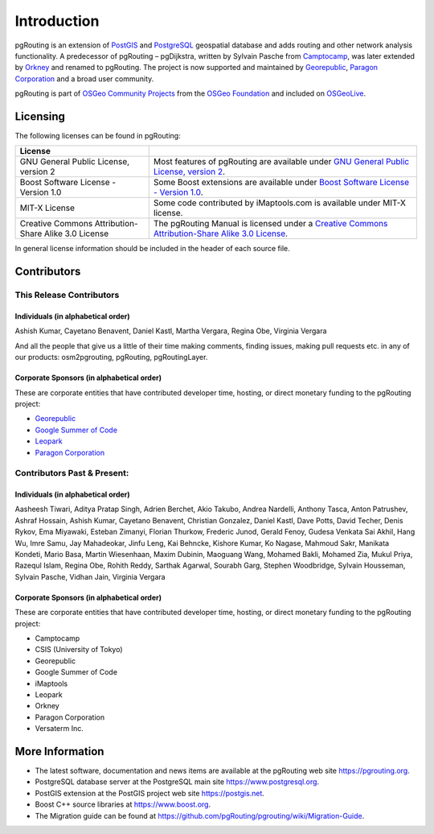 ..
   ****************************************************************************
    pgRouting Manual
    Copyright(c) pgRouting Contributors

    This documentation is licensed under a Creative Commons Attribution-Share
    Alike 3.0 License: https://creativecommons.org/licenses/by-sa/3.0/
   ****************************************************************************

Introduction
===============================================================================

pgRouting is an extension of `PostGIS <https://postgis.net>`__ and `PostgreSQL
<https://www.postgresql.org>`__ geospatial database and adds routing and other
network analysis functionality. A predecessor of pgRouting – pgDijkstra, written
by Sylvain Pasche from `Camptocamp <http://camptocamp.com>`__, was later extended
by `Orkney <http://www.orkney.co.jp>`_ and renamed to pgRouting. The project is
now supported and maintained by `Georepublic <https://georepublic.info>`__,
`Paragon Corporation <https://www.paragoncorporation.com/>`__ and a broad user community.

pgRouting is part of `OSGeo Community Projects <https://wiki.osgeo.org/wiki/OSGeo_Community_Projects>`__
from the `OSGeo Foundation <https://osgeo.org>`__ and included on `OSGeoLive <http://live.osgeo.org/>`__.


.. _license:

Licensing
-------------------------------------------------------------------------------

The following licenses can be found in pgRouting:

.. list-table::
   :widths: 250 500

   * - **License**
     -
   * - GNU General Public License, version 2
     - Most features of pgRouting are available under `GNU General Public License, version 2 <https://www.gnu.org/licenses/gpl-2.0.html>`_.
   * - Boost Software License - Version 1.0
     - Some Boost extensions are available under `Boost Software License - Version 1.0 <https://www.boost.org/LICENSE_1_0.txt>`_.
   * - MIT-X License
     - Some code contributed by iMaptools.com is available under MIT-X license.
   * - Creative Commons Attribution-Share Alike 3.0 License
     - The pgRouting Manual is licensed under a `Creative Commons Attribution-Share Alike 3.0 License <https://creativecommons.org/licenses/by-sa/3.0/>`_.

In general license information should be included in the header of each source file.


Contributors
-------------------------------------------------------------------------------

This Release Contributors
+++++++++++++++++++++++++++++++++++++++++++++++++++++++++++++++++++++++++++++++

Individuals (in alphabetical order)
^^^^^^^^^^^^^^^^^^^^^^^^^^^^^^^^^^^^^^^^^^^^^^^^^^^^^^^^^^^^^^^^^^^^^^^^^^^^^^^

Ashish Kumar,
Cayetano Benavent,
Daniel Kastl,
Martha Vergara,
Regina Obe,
Virginia Vergara


And all the people that give us a little of their time making comments, finding issues, making pull requests etc.
in any of our products: osm2pgrouting, pgRouting, pgRoutingLayer.


Corporate Sponsors (in alphabetical order)
^^^^^^^^^^^^^^^^^^^^^^^^^^^^^^^^^^^^^^^^^^^^^^^^^^^^^^^^^^^^^^^^^^^^^^^^^^^^^^^

These are corporate entities that have contributed developer time, hosting, or direct monetary funding to the pgRouting project:

- `Georepublic <https://georepublic.info/en/>`__
- `Google Summer of Code <https://summerofcode.withgoogle.com>`__
- `Leopark <https://www.leopark.mx/>`__
- `Paragon Corporation <https://www.paragoncorporation.com/>`__

Contributors Past & Present:
+++++++++++++++++++++++++++++++++++++++++++++++++++++++++++++++++++++++++++++++

Individuals (in alphabetical order)
^^^^^^^^^^^^^^^^^^^^^^^^^^^^^^^^^^^^^^^^^^^^^^^^^^^^^^^^^^^^^^^^^^^^^^^^^^^^^^^

Aasheesh Tiwari, Aditya Pratap Singh, Adrien Berchet, Akio Takubo, Andrea Nardelli, Anthony Tasca, Anton Patrushev, Ashraf Hossain,
Ashish Kumar,
Cayetano Benavent, Christian Gonzalez,
Daniel Kastl, Dave Potts, David Techer, Denis Rykov,
Ema Miyawaki,
Esteban Zimanyi,
Florian Thurkow, Frederic Junod,
Gerald Fenoy, Gudesa Venkata Sai Akhil,
Hang Wu,
Imre Samu,
Jay Mahadeokar, Jinfu Leng,
Kai Behncke, Kishore Kumar, Ko Nagase,
Mahmoud Sakr,
Manikata Kondeti, Mario Basa, Martin Wiesenhaan,  Maxim Dubinin, Maoguang Wang, Mohamed Bakli, Mohamed Zia, Mukul Priya,
Razequl Islam,
Regina Obe, Rohith Reddy,
Sarthak Agarwal, Sourabh Garg, Stephen Woodbridge, Sylvain Housseman, Sylvain Pasche,
Vidhan Jain, Virginia Vergara

Corporate Sponsors (in alphabetical order)
^^^^^^^^^^^^^^^^^^^^^^^^^^^^^^^^^^^^^^^^^^^^^^^^^^^^^^^^^^^^^^^^^^^^^^^^^^^^^^^

These are corporate entities that have contributed developer time, hosting, or direct monetary funding to the pgRouting project:

- Camptocamp
- CSIS (University of Tokyo)
- Georepublic
- Google Summer of Code
- iMaptools
- Leopark
- Orkney
- Paragon Corporation
- Versaterm Inc.


More Information
-------------------------------------------------------------------------------

* The latest software, documentation and news items are available at the pgRouting web site https://pgrouting.org.
* PostgreSQL database server at the PostgreSQL main site https://www.postgresql.org.
* PostGIS extension at the PostGIS project web site https://postgis.net.
* Boost C++ source libraries at https://www.boost.org.
* The Migration guide can be found at https://github.com/pgRouting/pgrouting/wiki/Migration-Guide.

